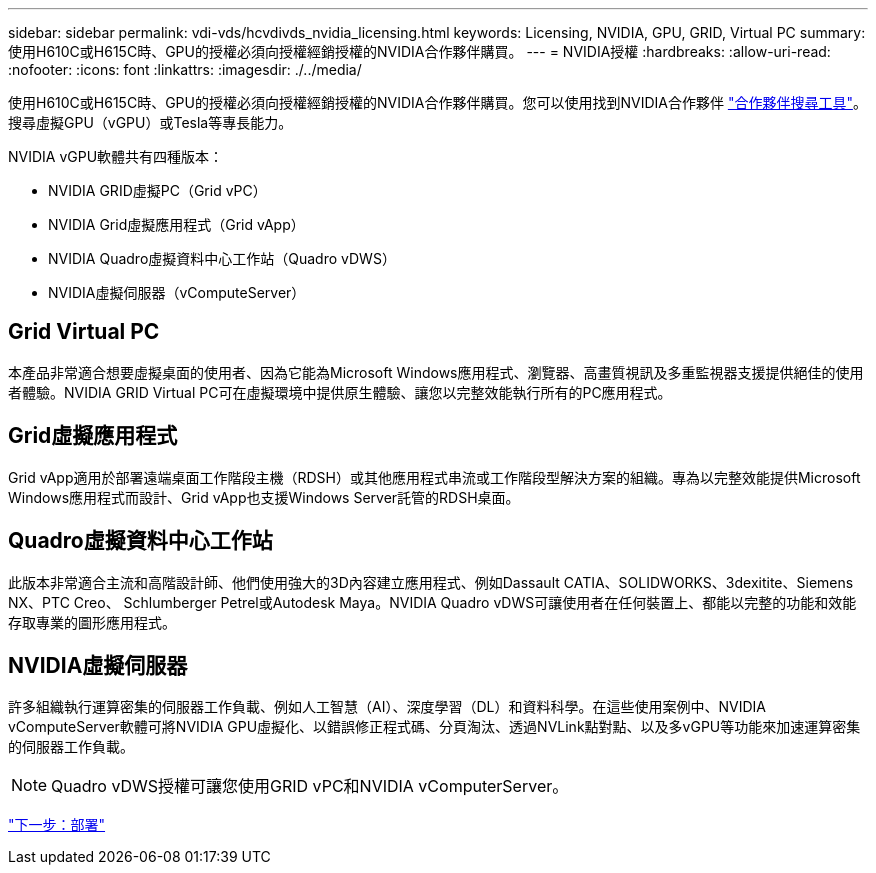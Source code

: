 ---
sidebar: sidebar 
permalink: vdi-vds/hcvdivds_nvidia_licensing.html 
keywords: Licensing, NVIDIA, GPU, GRID, Virtual PC 
summary: 使用H610C或H615C時、GPU的授權必須向授權經銷授權的NVIDIA合作夥伴購買。 
---
= NVIDIA授權
:hardbreaks:
:allow-uri-read: 
:nofooter: 
:icons: font
:linkattrs: 
:imagesdir: ./../media/


[role="lead"]
使用H610C或H615C時、GPU的授權必須向授權經銷授權的NVIDIA合作夥伴購買。您可以使用找到NVIDIA合作夥伴 https://www.nvidia.com/object/partner-locator.html["合作夥伴搜尋工具"^]。搜尋虛擬GPU（vGPU）或Tesla等專長能力。

NVIDIA vGPU軟體共有四種版本：

* NVIDIA GRID虛擬PC（Grid vPC）
* NVIDIA Grid虛擬應用程式（Grid vApp）
* NVIDIA Quadro虛擬資料中心工作站（Quadro vDWS）
* NVIDIA虛擬伺服器（vComputeServer）




== Grid Virtual PC

本產品非常適合想要虛擬桌面的使用者、因為它能為Microsoft Windows應用程式、瀏覽器、高畫質視訊及多重監視器支援提供絕佳的使用者體驗。NVIDIA GRID Virtual PC可在虛擬環境中提供原生體驗、讓您以完整效能執行所有的PC應用程式。



== Grid虛擬應用程式

Grid vApp適用於部署遠端桌面工作階段主機（RDSH）或其他應用程式串流或工作階段型解決方案的組織。專為以完整效能提供Microsoft Windows應用程式而設計、Grid vApp也支援Windows Server託管的RDSH桌面。



== Quadro虛擬資料中心工作站

此版本非常適合主流和高階設計師、他們使用強大的3D內容建立應用程式、例如Dassault CATIA、SOLIDWORKS、3dexitite、Siemens NX、PTC Creo、 Schlumberger Petrel或Autodesk Maya。NVIDIA Quadro vDWS可讓使用者在任何裝置上、都能以完整的功能和效能存取專業的圖形應用程式。



== NVIDIA虛擬伺服器

許多組織執行運算密集的伺服器工作負載、例如人工智慧（AI）、深度學習（DL）和資料科學。在這些使用案例中、NVIDIA vComputeServer軟體可將NVIDIA GPU虛擬化、以錯誤修正程式碼、分頁淘汰、透過NVLink點對點、以及多vGPU等功能來加速運算密集的伺服器工作負載。


NOTE: Quadro vDWS授權可讓您使用GRID vPC和NVIDIA vComputerServer。

link:hcvdivds_deployment.html["下一步：部署"]
